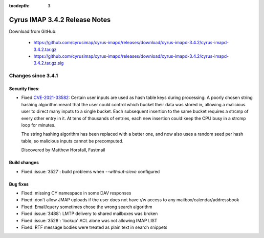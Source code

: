 :tocdepth: 3

==============================
Cyrus IMAP 3.4.2 Release Notes
==============================

Download from GitHub:

    *   https://github.com/cyrusimap/cyrus-imapd/releases/download/cyrus-imapd-3.4.2/cyrus-imapd-3.4.2.tar.gz
    *   https://github.com/cyrusimap/cyrus-imapd/releases/download/cyrus-imapd-3.4.2/cyrus-imapd-3.4.2.tar.gz.sig

.. _relnotes-3.4.2-changes:

Changes since 3.4.1
===================

Security fixes:
---------------

* Fixed CVE-2021-33582_: Certain user inputs are used as hash table keys during
  processing.  A poorly chosen string hashing algorithm meant that the user
  could control which bucket their data was stored in, allowing a malicious
  user to direct many inputs to a single bucket.  Each subsequent insertion to
  the same bucket requires a strcmp of every other entry in it.  At tens of
  thousands of entries, each new insertion could keep the CPU busy in a strcmp
  loop for minutes.

  The string hashing algorithm has been replaced with a better one, and now
  also uses a random seed per hash table, so malicious inputs cannot be
  precomputed.

  Discovered by Matthew Horsfall, Fastmail

.. _CVE-2021-33582: https://cve.mitre.org/cgi-bin/cvename.cgi?name=CVE-2021-33582

Build changes
-------------

* Fixed :issue:`3527`: build problems when `--without-sieve` configured

Bug fixes
---------

* Fixed: missing CY namespace in some DAV responses
* Fixed: don't allow JMAP uploads if the user does not have r/w access to any
  mailbox/calendar/addressbook
* Fixed: Email/query sometimes chose the wrong search algorithm
* Fixed :issue:`3488`: LMTP delivery to shared mailboxes was broken
* Fixed :issue:`3528`: 'lookup' ACL alone was not allowing IMAP LIST
* Fixed: RTF message bodies were treated as plain text in search snippets
